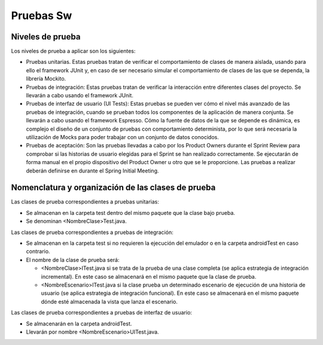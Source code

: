 ﻿===============================
  Pruebas Sw
===============================

Niveles de prueba
=================

Los niveles de prueba a aplicar son los siguientes:

* Pruebas unitarias. Estas pruebas tratan de verificar el comportamiento de clases de manera aislada, usando para ello el framework JUnit y, en caso de ser necesario simular el comportamiento de clases de las que se dependa, la librería Mockito. 
* Pruebas de integración: Estas pruebas tratan de verificar la interacción entre diferentes clases del proyecto. Se llevarán a cabo usando el framework JUnit.
* Pruebas de interfaz de usuario (UI Tests): Estas pruebas se pueden ver cómo el nivel más avanzado de las pruebas de integración, cuando se prueban todos los componentes de la aplicación de manera conjunta. Se llevarán a cabo usando el framework Espresso. Cómo la fuente de datos de la que se depende es dinámica, es complejo el diseño de un conjunto de pruebas con comportamiento determinista, por lo que será necesaria la utilización de Mocks para poder trabajar con un conjunto de datos conocidos. 
* Pruebas de aceptación: Son las pruebas llevadas a cabo por los Product Owners durante el Sprint Review para comprobar si las historias de usuario elegidas para el Sprint se han realizado correctamente. Se ejecutarán de forma manual en el propio dispositivo del Product Owner u otro que se le proporcione. Las pruebas a realizar deberán definirse en durante el Spring Initial Meeting.


Nomenclatura y organización de las clases de prueba
===================================================

Las clases de prueba correspondientes a pruebas unitarias:

* Se almacenan en la carpeta test dentro del mismo paquete que la clase bajo prueba.
* Se denominan <NombreClase>Test.java.

Las clases de prueba correspondientes a pruebas de integración:

* Se almacenan en la carpeta test si no requieren la ejecución del emulador o en la carpeta androidTest en caso contrario. 
* El nombre de la clase de prueba será:

  * <NombreClase>ITest.java si se trata de la prueba de una clase completa (se aplica estrategia de integración incremental). En este caso se almacenará en el mismo paquete que la clase de prueba.
  * <NombreEscenario>ITest.java si la clase prueba un determinado escenario de ejecución de una historia de usuario (se aplica estrategia de integración funcional). En este caso se almacenará en el mismo paquete dónde esté almacenada la vista que lanza el escenario.

Las clases de prueba correspondientes a pruebas de interfaz de usuario:

* Se almacenarán en la carpeta androidTest.
* Llevarán por nombre <NombreEscenario>UITest.java.
